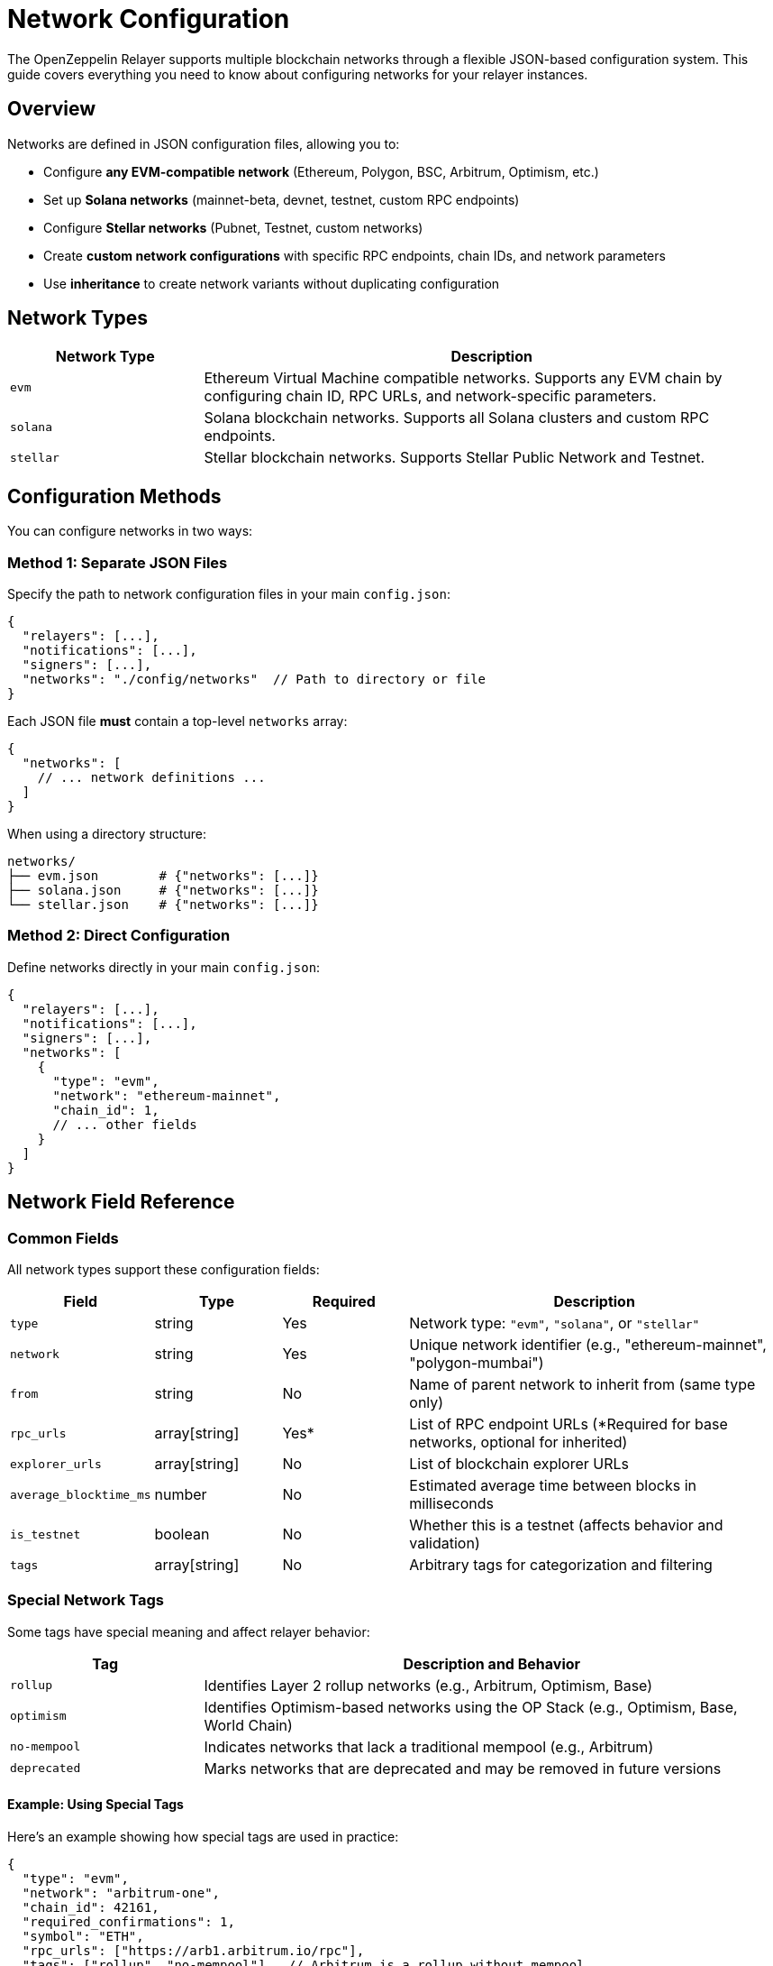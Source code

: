 = Network Configuration
:description: Comprehensive guide for configuring blockchain networks in OpenZeppelin Relayer, including EVM, Solana, and Stellar networks.
:keywords: OpenZeppelin, Relayer, network configuration, EVM, Solana, Stellar, blockchain

The OpenZeppelin Relayer supports multiple blockchain networks through a flexible JSON-based configuration system. This guide covers everything you need to know about configuring networks for your relayer instances.

== Overview

Networks are defined in JSON configuration files, allowing you to:

* Configure **any EVM-compatible network** (Ethereum, Polygon, BSC, Arbitrum, Optimism, etc.)
* Set up **Solana networks** (mainnet-beta, devnet, testnet, custom RPC endpoints)
* Configure **Stellar networks** (Pubnet, Testnet, custom networks)
* Create **custom network configurations** with specific RPC endpoints, chain IDs, and network parameters
* Use **inheritance** to create network variants without duplicating configuration

== Network Types

[cols="1,3"]
|===
|Network Type |Description

|`evm`
|Ethereum Virtual Machine compatible networks. Supports any EVM chain by configuring chain ID, RPC URLs, and network-specific parameters.

|`solana`
|Solana blockchain networks. Supports all Solana clusters and custom RPC endpoints.

|`stellar`
|Stellar blockchain networks. Supports Stellar Public Network and Testnet.
|===

== Configuration Methods

You can configure networks in two ways:

=== Method 1: Separate JSON Files

Specify the path to network configuration files in your main `config.json`:

[source,json]
----
{
  "relayers": [...],
  "notifications": [...],
  "signers": [...],
  "networks": "./config/networks"  // Path to directory or file
}
----

Each JSON file **must** contain a top-level `networks` array:

[source,json]
----
{
  "networks": [
    // ... network definitions ...
  ]
}
----

When using a directory structure:
```
networks/
├── evm.json        # {"networks": [...]}
├── solana.json     # {"networks": [...]}
└── stellar.json    # {"networks": [...]}
```

=== Method 2: Direct Configuration

Define networks directly in your main `config.json`:

[source,json]
----
{
  "relayers": [...],
  "notifications": [...],
  "signers": [...],
  "networks": [
    {
      "type": "evm",
      "network": "ethereum-mainnet",
      "chain_id": 1,
      // ... other fields
    }
  ]
}
----

== Network Field Reference

=== Common Fields

All network types support these configuration fields:

[cols="1,1,1,3"]
|===
|Field |Type |Required |Description

|`type`
|string
|Yes
|Network type: `"evm"`, `"solana"`, or `"stellar"`

|`network`
|string
|Yes
|Unique network identifier (e.g., "ethereum-mainnet", "polygon-mumbai")

|`from`
|string
|No
|Name of parent network to inherit from (same type only)

|`rpc_urls`
|array[string]
|Yes*
|List of RPC endpoint URLs (*Required for base networks, optional for inherited)

|`explorer_urls`
|array[string]
|No
|List of blockchain explorer URLs

|`average_blocktime_ms`
|number
|No
|Estimated average time between blocks in milliseconds

|`is_testnet`
|boolean
|No
|Whether this is a testnet (affects behavior and validation)

|`tags`
|array[string]
|No
|Arbitrary tags for categorization and filtering
|===

=== Special Network Tags

Some tags have special meaning and affect relayer behavior:

[cols="1,3"]
|===
|Tag |Description and Behavior

|`rollup`
|Identifies Layer 2 rollup networks (e.g., Arbitrum, Optimism, Base)

|`optimism`
|Identifies Optimism-based networks using the OP Stack (e.g., Optimism, Base, World Chain)

|`no-mempool`
|Indicates networks that lack a traditional mempool (e.g., Arbitrum)

|`deprecated`
|Marks networks that are deprecated and may be removed in future versions
|===

==== Example: Using Special Tags

Here's an example showing how special tags are used in practice:

[source,json]
----
{
  "type": "evm",
  "network": "arbitrum-one",
  "chain_id": 42161,
  "required_confirmations": 1,
  "symbol": "ETH",
  "rpc_urls": ["https://arb1.arbitrum.io/rpc"],
  "tags": ["rollup", "no-mempool"],  // Arbitrum is a rollup without mempool
  "is_testnet": false
}
----

These tags help the relayer:

* Apply specific transaction handling for rollups
* Use optimized fee calculation for OP Stack chains
* Skip mempool-related operations for networks without mempools
* Warn users about deprecated networks

=== EVM-Specific Fields

[cols="1,1,1,3"]
|===
|Field |Type |Required |Description

|`chain_id`
|number
|Yes
|Unique chain identifier (e.g., 1 for Ethereum mainnet, 137 for Polygon)

|`required_confirmations`
|number
|Yes
|Number of block confirmations before considering a transaction final

|`symbol`
|string
|Yes
|Native currency symbol (e.g., "ETH", "MATIC", "BNB")

|`features`
|array[string]
|No
|Supported features (e.g., ["eip1559", "london"])
|===

==== Example: EVM Network Configuration

Here's an example showing an EVM network configuration:

[source,json]
----
{
  "type": "evm",
  "network": "ethereum-mainnet",
  "chain_id": 1,                    // Ethereum mainnet chain ID
  "required_confirmations": 12,     // High security: 12 confirmations
  "symbol": "ETH",                  // Native currency symbol
  "features": ["eip1559"],          // Supports EIP-1559 fee market
  "rpc_urls": ["https://mainnet.infura.io/v3/YOUR_KEY"],
  "is_testnet": false
}
----

=== Solana-Specific Fields

Currently, Solana networks use only the common fields. Additional Solana-specific configuration options may be added in future versions.

=== Stellar-Specific Fields

[cols="1,1,1,3"]
|===
|Field |Type |Required |Description

|`passphrase`
|string
|No
|Network passphrase for transaction signing and network identification
|===

==== Example: Stellar Network Configuration

Here's an example showing a Stellar network configuration with passphrase:

[source,json]
----
{
  "type": "stellar",
  "network": "pubnet",
  "rpc_urls": ["https://horizon.stellar.org"],
  "explorer_urls": ["https://stellar.expert/explorer/public"],
  "passphrase": "Public Global Stellar Network ; September 2015",  // Official mainnet passphrase
  "average_blocktime_ms": 5000,
  "is_testnet": false
}
----

== Configuration Examples

=== Basic EVM Network

[source,json]
----
{
  "type": "evm",
  "network": "ethereum-mainnet",
  "chain_id": 1,
  "required_confirmations": 12,
  "symbol": "ETH",
  "rpc_urls": ["https://mainnet.infura.io/v3/YOUR_KEY"],
  "explorer_urls": ["https://etherscan.io"],
  "average_blocktime_ms": 12000,
  "is_testnet": false,
  "tags": ["mainnet", "ethereum"]
}
----

=== Layer 2 EVM Network with Tags

[source,json]
----
{
  "type": "evm",
  "network": "optimism",
  "chain_id": 10,
  "required_confirmations": 1,
  "symbol": "ETH",
  "rpc_urls": [
    "https://mainnet.optimism.io",
    "https://optimism.drpc.org"
  ],
  "features": ["eip1559"],
  "tags": ["rollup", "optimism"],
  "average_blocktime_ms": 2000,
  "is_testnet": false
}
----

=== Solana Network

[source,json]
----
{
  "type": "solana",
  "network": "mainnet-beta",
  "rpc_urls": ["https://api.mainnet-beta.solana.com"],
  "explorer_urls": ["https://explorer.solana.com"],
  "average_blocktime_ms": 400,
  "is_testnet": false,
  "tags": ["mainnet", "solana"]
}
----

=== Stellar Network

[source,json]
----
{
  "type": "stellar",
  "network": "pubnet",
  "rpc_urls": ["https://horizon.stellar.org"],
  "passphrase": "Public Global Stellar Network ; September 2015",
  "explorer_urls": ["https://stellar.expert/explorer/public"],
  "average_blocktime_ms": 5000,
  "is_testnet": false,
  "tags": ["mainnet", "stellar"]
}
----

== Network Inheritance

Networks can inherit from other networks of the same type, allowing you to create variants without duplicating configuration:

[source,json]
----
{
  "networks": [
    {
      "type": "evm",
      "network": "ethereum-base",
      "chain_id": 1,
      "required_confirmations": 12,
      "symbol": "ETH",
      "rpc_urls": ["https://mainnet.infura.io/v3/YOUR_KEY"]
    },
    {
      "from": "ethereum-base",
      "type": "evm",
      "network": "ethereum-sepolia",
      "chain_id": 11155111,
      "required_confirmations": 3,
      "rpc_urls": ["https://sepolia.infura.io/v3/YOUR_KEY"],
      "is_testnet": true
    }
  ]
}
----

When using inheritance:

* The child network inherits all fields from the parent
* Fields specified in the child override parent values
* The `from` field must reference a network of the same type

== Using Networks in Relayer Configuration

Once networks are defined, reference them in your relayer configurations:

[source,json]
----
{
  "relayers": [
    {
      "id": "my-evm-relayer",
      "name": "My EVM Relayer",
      "network": "ethereum-mainnet",  // References network ID
      "network_type": "evm",
      "signer_id": "my-signer"
    }
  ]
}
----

== Best Practices

=== 1. Network Organization
* Group related networks in separate files (e.g., `ethereum.json`, `polygon.json`)
* Use consistent naming conventions for network identifiers
* Include both mainnet and testnet configurations

=== 2. RPC URLs
* Always configure multiple RPC URLs for redundancy
* Use private/dedicated RPC endpoints for production
* Ensure URLs are secure (HTTPS) when accessing over public networks

=== 3. Confirmation Requirements
* Set appropriate `required_confirmations` based on network security
* Higher values for mainnet, lower for testnets
* Consider network-specific finality characteristics

=== 4. Tags and Features
* Use tags to categorize networks (e.g., "mainnet", "testnet", "rollup")
* Enable appropriate features (e.g., "eip1559" for supported networks)
* Document custom tags used in your organization

=== 5. Inheritance
* Create base configurations for common settings
* Use inheritance to reduce duplication
* Override only necessary fields in child networks

== Troubleshooting

=== Common Issues

**Network not found:**

* Ensure the network identifier in relayer config matches exactly
* Check that network configuration files are in the correct location
* Verify JSON syntax is valid

**RPC connection failures:**

* Test RPC URLs independently before configuring
* Ensure firewall/network allows outbound HTTPS connections
* Check API keys are included in RPC URLs where required

**Invalid configuration:**

* Validate required fields are present for network type
* Ensure numeric fields (chain_id, confirmations) are numbers, not strings
* Check that inherited networks reference existing parent networks

== See Also

* xref:index.adoc#relayer_configuration[Relayer Configuration]
* xref:quickstart.adoc[Quickstart Guide]
* xref:solana.adoc[Solana Integration]
* link:https://openzeppelin-relayer.netlify.app/api_docs.html[API Reference^]
